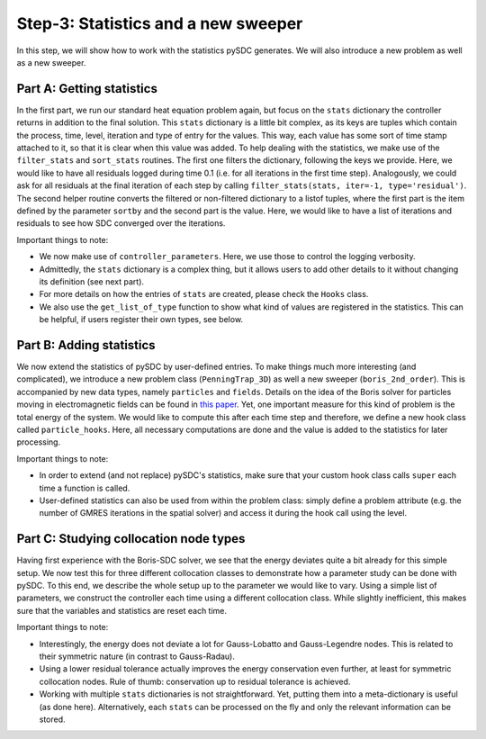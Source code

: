 Step-3: Statistics and a new sweeper
====================================

In this step, we will show how to work with the statistics pySDC
generates. We will also introduce a new problem as well as a new
sweeper.

Part A: Getting statistics
--------------------------

In the first part, we run our standard heat equation problem again, but
focus on the ``stats`` dictionary the controller returns in addition to
the final solution. This ``stats`` dictionary is a little bit complex,
as its keys are tuples which contain the process, time, level, iteration
and type of entry for the values. This way, each value has some sort of
time stamp attached to it, so that it is clear when this value was
added. To help dealing with the statistics, we make use of the
``filter_stats`` and ``sort_stats`` routines. The first one filters the
dictionary, following the keys we provide. Here, we would like to have
all residuals logged during time 0.1 (i.e. for all iterations in the
first time step). Analogously, we could ask for all residuals at the
final iteration of each step by calling
``filter_stats(stats, iter=-1, type='residual')``. The second helper
routine converts the filtered or non-filtered dictionary to a listof
tuples, where the first part is the item defined by the parameter
``sortby`` and the second part is the value. Here, we would like to have
a list of iterations and residuals to see how SDC converged over the
iterations.

Important things to note:

-  We now make use of ``controller_parameters``. Here, we use those to
   control the logging verbosity.
-  Admittedly, the ``stats`` dictionary is a complex thing, but it
   allows users to add other details to it without changing its
   definition (see next part).
-  For more details on how the entries of ``stats`` are created, please
   check the ``Hooks`` class.
-  We also use the ``get_list_of_type`` function to show what kind of
   values are registered in the statistics. This can be helpful, if
   users register their own types, see below.

Part B: Adding statistics
-------------------------

We now extend the statistics of pySDC by user-defined entries. To make
things much more interesting (and complicated), we introduce a new
problem class (``PenningTrap_3D``) as well a new sweeper
(``boris_2nd_order``). This is accompanied by new data types, namely
``particles`` and ``fields``. Details on the idea of the Boris solver
for particles moving in electromagnetic fields can be found in `this
paper <http://dx.doi.org/10.1016/j.jcp.2015.04.022>`__. Yet, one
important measure for this kind of problem is the total energy of the
system. We would like to compute this after each time step and
therefore, we define a new hook class called ``particle_hooks``. Here,
all necessary computations are done and the value is added to the
statistics for later processing.

Important things to note:

-  In order to extend (and not replace) pySDC's statistics, make sure
   that your custom hook class calls ``super`` each time a function is
   called.
-  User-defined statistics can also be used from within the problem
   class: simply define a problem attribute (e.g. the number of GMRES
   iterations in the spatial solver) and access it during the hook call
   using the level.

Part C: Studying collocation node types
---------------------------------------

Having first experience with the Boris-SDC solver, we see that the
energy deviates quite a bit already for this simple setup. We now test
this for three different collocation classes to demonstrate how a
parameter study can be done with pySDC. To this end, we describe the
whole setup up to the parameter we would like to vary. Using a simple
list of parameters, we construct the controller each time using a
different collocation class. While slightly inefficient, this makes sure
that the variables and statistics are reset each time.

Important things to note:

-  Interestingly, the energy does not deviate a lot for Gauss-Lobatto
   and Gauss-Legendre nodes. This is related to their symmetric nature
   (in contrast to Gauss-Radau).
-  Using a lower residual tolerance actually improves the energy
   conservation even further, at least for symmetric collocation nodes.
   Rule of thumb: conservation up to residual tolerance is achieved.
-  Working with multiple ``stats`` dictionaries is not straightforward.
   Yet, putting them into a meta-dictionary is useful (as done here).
   Alternatively, each ``stats`` can be processed on the fly and only
   the relevant information can be stored.

